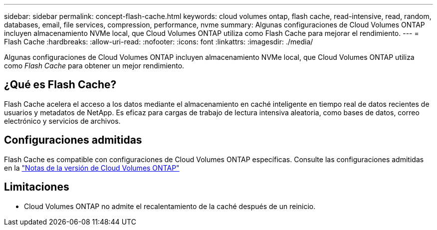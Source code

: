 ---
sidebar: sidebar 
permalink: concept-flash-cache.html 
keywords: cloud volumes ontap, flash cache, read-intensive, read, random, databases, email, file services, compression, performance, nvme 
summary: Algunas configuraciones de Cloud Volumes ONTAP incluyen almacenamiento NVMe local, que Cloud Volumes ONTAP utiliza como Flash Cache para mejorar el rendimiento. 
---
= Flash Cache
:hardbreaks:
:allow-uri-read: 
:nofooter: 
:icons: font
:linkattrs: 
:imagesdir: ./media/


[role="lead"]
Algunas configuraciones de Cloud Volumes ONTAP incluyen almacenamiento NVMe local, que Cloud Volumes ONTAP utiliza como _Flash Cache_ para obtener un mejor rendimiento.



== ¿Qué es Flash Cache?

Flash Cache acelera el acceso a los datos mediante el almacenamiento en caché inteligente en tiempo real de datos recientes de usuarios y metadatos de NetApp. Es eficaz para cargas de trabajo de lectura intensiva aleatoria, como bases de datos, correo electrónico y servicios de archivos.



== Configuraciones admitidas

Flash Cache es compatible con configuraciones de Cloud Volumes ONTAP específicas. Consulte las configuraciones admitidas en la https://docs.netapp.com/us-en/cloud-volumes-ontap-relnotes/index.html["Notas de la versión de Cloud Volumes ONTAP"^]



== Limitaciones

ifdef::aws[]

* Cuando se configura Flash Cache para Cloud Volumes ONTAP 9.12.0 o una versión anterior en AWS, se debe deshabilitar la compresión en todos los volúmenes para aprovechar las mejoras de rendimiento de Flash Cache. Cuando implementa o actualiza a Cloud Volumes ONTAP 9.12.1 o una versión posterior, no necesita deshabilitar la compresión.
+
No elija eficiencia del almacenamiento al crear un volumen desde BlueXP, ni cree un volumen y, a continuación http://docs.netapp.com/ontap-9/topic/com.netapp.doc.dot-cm-vsmg/GUID-8508A4CB-DB43-4D0D-97EB-859F58B29054.html["Deshabilite la compresión de datos mediante la CLI"^].



endif::aws[]

* Cloud Volumes ONTAP no admite el recalentamiento de la caché después de un reinicio.

